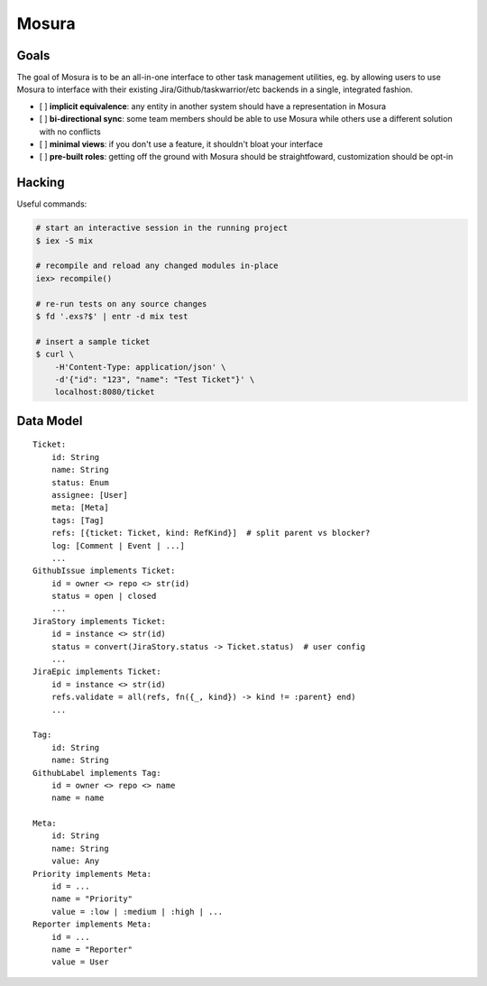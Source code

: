 Mosura
======

Goals
-----

The goal of Mosura is to be an all-in-one interface to other task management
utilities, eg. by allowing users to use Mosura to interface with their existing
Jira/Github/taskwarrior/etc backends in a single, integrated fashion.

- [ ] **implicit equivalence**: any entity in another system should have a
  representation in Mosura
- [ ] **bi-directional sync**: some team members should be able to use Mosura
  while others use a different solution with no conflicts
- [ ] **minimal views**: if you don't use a feature, it shouldn't bloat your
  interface
- [ ] **pre-built roles**: getting off the ground with Mosura should be
  straightfoward, customization should be opt-in

Hacking
-------

Useful commands:

.. code-block:: console

    # start an interactive session in the running project
    $ iex -S mix

    # recompile and reload any changed modules in-place
    iex> recompile()

    # re-run tests on any source changes
    $ fd '.exs?$' | entr -d mix test

    # insert a sample ticket
    $ curl \
        -H'Content-Type: application/json' \
        -d'{"id": "123", "name": "Test Ticket"}' \
        localhost:8080/ticket

Data Model
----------

::

    Ticket:
        id: String
        name: String
        status: Enum
        assignee: [User]
        meta: [Meta]
        tags: [Tag]
        refs: [{ticket: Ticket, kind: RefKind}]  # split parent vs blocker?
        log: [Comment | Event | ...]
        ...
    GithubIssue implements Ticket:
        id = owner <> repo <> str(id)
        status = open | closed
        ...
    JiraStory implements Ticket:
        id = instance <> str(id)
        status = convert(JiraStory.status -> Ticket.status)  # user config
        ...
    JiraEpic implements Ticket:
        id = instance <> str(id)
        refs.validate = all(refs, fn({_, kind}) -> kind != :parent} end)
        ...

    Tag:
        id: String
        name: String
    GithubLabel implements Tag:
        id = owner <> repo <> name
        name = name

    Meta:
        id: String
        name: String
        value: Any
    Priority implements Meta:
        id = ...
        name = "Priority"
        value = :low | :medium | :high | ...
    Reporter implements Meta:
        id = ...
        name = "Reporter"
        value = User

